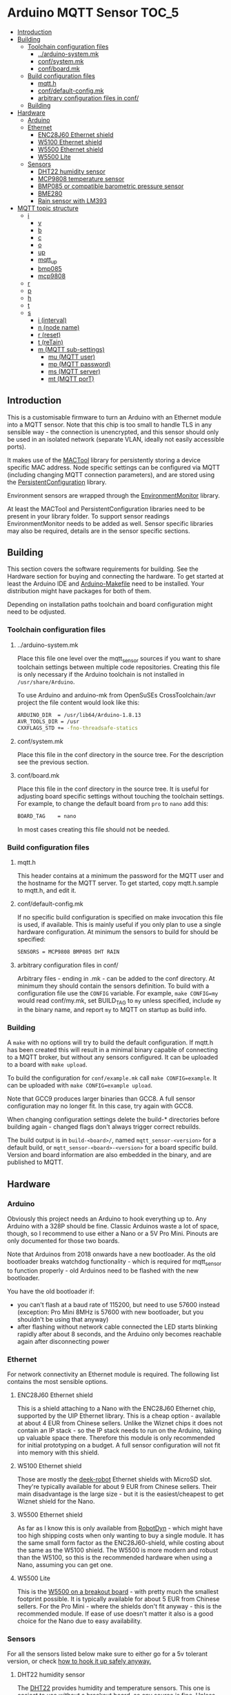 * Arduino MQTT Sensor                                                 :TOC_5:
  - [[#introduction][Introduction]]
  - [[#building][Building]]
    - [[#toolchain-configuration-files][Toolchain configuration files]]
      - [[#arduino-systemmk][../arduino-system.mk]]
      - [[#confsystemmk][conf/system.mk]]
      - [[#confboardmk][conf/board.mk]]
    - [[#build-configuration-files][Build configuration files]]
      - [[#mqtth][mqtt.h]]
      - [[#confdefault-configmk][conf/default-config.mk]]
      - [[#arbitrary-configuration-files-in-conf][arbitrary configuration files in conf/]]
    - [[#building-1][Building]]
  - [[#hardware][Hardware]]
    - [[#arduino][Arduino]]
    - [[#ethernet][Ethernet]]
      - [[#enc28j60-ethernet-shield][ENC28J60 Ethernet shield]]
      - [[#w5100-ethernet-shield][W5100 Ethernet shield]]
      - [[#w5500-ethernet-shield][W5500 Ethernet shield]]
      - [[#w5500-lite][W5500 Lite]]
    - [[#sensors][Sensors]]
      - [[#dht22-humidity-sensor][DHT22 humidity sensor]]
      - [[#mcp9808-temperature-sensor][MCP9808 temperature sensor]]
      - [[#bmp085-or-compatible-barometric-pressure-sensor][BMP085 or compatible barometric pressure sensor]]
      - [[#bme280][BME280]]
      - [[#rain-sensor-with-lm393][Rain sensor with LM393]]
  - [[#mqtt-topic-structure][MQTT topic structure]]
    - [[#i][i]]
      - [[#v][v]]
      - [[#b][b]]
      - [[#c][c]]
      - [[#o][o]]
      - [[#up][up]]
      - [[#mqtt_up][mqtt_up]]
      - [[#bmp085][bmp085]]
      - [[#mcp9808][mcp9808]]
    - [[#r][r]]
    - [[#p][p]]
    - [[#h][h]]
    - [[#t][t]]
    - [[#s][s]]
      - [[#i-interval][i (interval)]]
      - [[#n-node-name][n (node name)]]
      - [[#r-reset][r (reset)]]
      - [[#t-retain][t (reTain)]]
      - [[#m-mqtt-sub-settings][m (MQTT sub-settings)]]
        - [[#mu-mqtt-user][mu (MQTT user)]]
        - [[#mp-mqtt-password][mp (MQTT password)]]
        - [[#ms-mqtt-server][ms (MQTT server)]]
        - [[#mt-mqtt-port][mt (MQTT porT)]]

** Introduction
This is a customisable firmware to turn an Arduino with an Ethernet module into a MQTT sensor. Note that this chip is too small to handle TLS in any sensible way - the connection is unencrypted, and this sensor should only be used in an isolated network (separate VLAN, ideally not easily accessible ports).

It makes use of the [[https://github.com/aardsoft/MACTool][MACTool]] library for persistently storing a device specific MAC address. Node specific settings can be configured via MQTT (including changing MQTT connection parameters), and are stored using the [[https://github.com/aardsoft/PersistentConfiguration][PersistentConfiguration]] library.

Environment sensors are wrapped through the [[https://github.com/aardsoft/EnvironmentMonitor][EnvironmentMonitor]] library.

At least the MACTool and PersistentConfiguration libraries need to be present in your library folder. To support sensor readings EnvironmentMonitor needs to be added as well. Sensor specific libraries may also be required, details are in the sensor specific sections.

** Building
This section covers the software requirements for building. See the Hardware section for buying and connecting the hardware. To get started at least the Arduino IDE and [[https://github.com/sudar/Arduino-Makefile][Arduino-Makefile]] need to be installed. Your distribution might have packages for both of them.

Depending on installation paths toolchain and board configuration might need to be odjusted.

*** Toolchain configuration files
**** ../arduino-system.mk
Place this file one level over the mqtt_sensor sources if you want to share toolchain settings between multiple code repositories. Creating this file is only necessary if the Arduino toolchain is not installed in =/usr/share/Arduino=.

To use Arduino and arduino-mk from OpenSuSEs CrossToolchain:/avr project the file content would look like this:

#+BEGIN_SRC bash
ARDUINO_DIR  = /usr/lib64/Arduino-1.8.13
AVR_TOOLS_DIR = /usr
CXXFLAGS_STD += -fno-threadsafe-statics
#+END_SRC

**** conf/system.mk
Place this file in the conf directory in the source tree. For the description see the previous section.
**** conf/board.mk
Place this file in the conf directory in the source tree. It is useful for adjusting board specific settings without touching the toolchain settings. For example, to change the default board from =pro= to =nano= add this:

#+BEGIN_SRC bash
BOARD_TAG    = nano
#+END_SRC

In most cases creating this file should not be needed.
*** Build configuration files
**** mqtt.h
This header contains at a minimum the password for the MQTT user and the hostname for the MQTT server. To get started, copy mqtt.h.sample to mqtt.h, and edit it.
**** conf/default-config.mk
If no specific build configuration is specified on make invocation this file is used, if available. This is mainly useful if you only plan to use a single hardware configuration. At minimum the sensors to build for should be specified:

#+BEGIN_SRC bash
SENSORS = MCP9808 BMP085 DHT RAIN
#+END_SRC
**** arbitrary configuration files in conf/
Arbitrary files - ending in .mk - can be added to the conf directory. At minimum they should contain the sensors definition. To build with a configuration file use the =CONFIG= variable. For example, =make CONFIG=my= would read conf/my.mk, set BUILD_TAG to =my= unless specified, include =my= in the binary name, and report =my= to MQTT on startup as build info.

*** Building
A =make= with no options will try to build the default configuration. If mqtt.h has been created this will result in a minimal binary capable of connecting to a MQTT broker, but without any sensors configured. It can be uploaded to a board with =make upload=.

To build the configuration for =conf/example.mk= call =make CONFIG=example=. It can be uploaded with =make CONFIG=example upload=.

Note that GCC9 produces larger binaries than GCC8. A full sensor configuration may no longer fit. In this case, try again with GCC8.

When changing configuration settings delete the build-* directories before building again - changed flags don't always trigger correct rebuilds.

The build output is in =build-<board>/=, named =mqtt_sensor-<version>= for a default build, or =mqtt_sensor-<board>-<version>= for a board specific build. Version and board information are also embedded in the binary, and are published to MQTT.

** Hardware
*** Arduino
Obviously this project needs an Arduino to hook everything up to. Any Arduino with a 328P should be fine. Classic Arduinos waste a lot of space, though, so I recommend to use either a Nano or a 5V Pro Mini. Pinouts are only documented for those two boards.

Note that Arduinos from 2018 onwards have a new bootloader. As the old bootloader breaks watchdog functionality - which is required for mqtt_sensor to function properly - old Arduinos need to be flashed with the new bootloader.

You have the old bootloader if:

- you can't flash at a baud rate of 115200, but need to use 57600 instead (exception: Pro Mini 8MHz is 57600 with new bootloader, but you shouldn't be using that anyway)
- after flashing without network cable connected the LED starts blinking rapidly after about 8 seconds, and the Arduino only becomes reachable again after disconnecting power

*** Ethernet
For network connectivity an Ethernet module is required. The following list contains the most sensible options.

**** ENC28J60 Ethernet shield
This is a shield attaching to a Nano with the ENC28J60 Ethernet chip, supported by the UIP Ethernet library. This is a cheap option - available at about 4 EUR from Chinese sellers. Unlike the Wiznet chips it does not contain an IP stack - so the IP stack needs to run on the Arduino, taking up valuable space there. Therefore this module is only recommended for initial prototyping on a budget. A full sensor configuration will not fit into memory with this shield.
**** W5100 Ethernet shield
Those are mostly the [[http://deek-robot.com/en/index.asp][deek-robot]] Ethernet shields with MicroSD slot. They're typically available for about 9 EUR from Chinese sellers. Their main disadvantage is the large size - but it is the easiest/cheapest to get Wiznet shield for the Nano.
**** W5500 Ethernet shield
As far as I know this is only available from [[https://robotdyn.com/nano-v3-ethernet-shield-w5500-v2.html][RobotDyn]] - which might have too high shipping costs when only wanting to buy a single module. It has the same small form factor as the ENC28J60-shield, while costing about the same as the W5100 shield. The W5500 is more modern and robust than the W5100, so this is the recommended hardware when using a Nano, assuming you can get one.
**** W5500 Lite
This is the [[https://maker.wiznet.io/2017/06/30/bitconn-w5500-module/][W5500 on a breakout board]] - with pretty much the smallest footprint possible. It is typically available for about 5 EUR from Chinese sellers. For the Pro Mini - where the shields don't fit anyway - this is the recommended module. If ease of use doesn't matter it also is a good choice for the Nano due to easy availability.

*** Sensors
For all the sensors listed below make sure to either go for a 5v tolerant version, or check [[https://next-hack.com/index.php/2017/09/15/how-to-interface-a-5v-output-to-a-3-3v-input/][how to hook it up safely anyway.]]
**** DHT22 humidity sensor
The [[https://www.seeedstudio.com/DIP-Tem-Hum-Sensor-4P-2-54-p-4193.html][DHT22]] provides humidity and temperature sensors. This one is easiest to use without a breakout board, so any source is fine. Unless you have a specific reason to use this sensor go for a BME280 instead.

Connect this sensor to GND, 5V and a digital pin (default: 9). Add a resistor between the digital pin and VCC.

To use this sensor clone the [[https://github.com/adafruit/DHT-sensor-library][DHT sensor library]] as DHT in your library folder, and check out commit =519393f42e9ac9153df34e6a0260461e387cf196= and add =DHT= to the =SENSORS= variable in your target configuration.

**** MCP9808 temperature sensor
The MCP9808 offers a high precision temperature reading. This one is easiest to use on a breakout board - any variant on a breakout board should be fine.

Connect this sensor to GND, 5V, SDA and SCL (typically A4/A5).

To use this sensor clone the [[https://github.com/adafruit/Adafruit_MCP9808_Library][MCP9808 sensor library]] as Adafruit_MCP9808, and check out commit =4f2b2d938fe23705626923140f9a8f5a3a135458= (HEAD, as of writing this documentation). Add =MCP9808= to the =SENSORS= variable in your target configuration.

**** BMP085 or compatible barometric pressure sensor
Any sensor of the BMP085 family (with the [[https://www.bosch-sensortec.com/products/environmental-sensors/pressure-sensors/bmp280/][BMP280]] being the latest) will provide a temperature and pressure reading. This one is easiest to use on a breakout board - any variant on a breakout board should be fine. Unless you have a specific reason to go for this sensor get a BME280 instead.

Connect this sensor to GND, 5V, SDA and SCL (typically A4/A5).

To use this sensor clone the [[https://github.com/adafruit/Adafruit-BMP085-Library][BMP085 sensor library]] as Adafruit_BMP085, and check out commit =7b69aedc7fac17fb33cd0a3b98d62767f7e59873= (1.0.1). Add =BMP085= to the =SENSORS= variable in your target configuration.

**** BME280
The [[https://www.bosch-sensortec.com/products/environmental-sensors/humidity-sensors-bme280/][BME280]] is a tiny i²c sensor providing humidity, pressure and temperature readings. If you're interested in two of those readings get this sensor, and enjoy the 3rd one thrown in for free.

Connect this sensor to GND, 5V, SDA and SCL (typically A4/A5).
**** Rain sensor with LM393
There are various kits out there consisting on a board with traces plus a separate module with a LM393 to detect rain. Any of those are fine.

Connect the control module to GND, 5V, a digital pin (default: 8) and an analogue pin (default: A3).

Add =RAIN+ to the =SENSORS= variable in your target configuration.
** MQTT topic structure
Per default the sensor publishes to =mqtt_sensor/node/topics=. Without additional configuration the MAC address is used as node name. Depending on sensor configuration the following topics may be available:

*** i
This topic contains generic information about the sensor.
**** v
The firmware version, calculated at build time. Also contains a 'd' marker if built from a dirty git tree.
**** b
The board configuration used for building the firmware.
**** c
The git hash used for building the firmware.
**** o
The overflow counter for uptime, which should get triggered [[https://www.arduino.cc/reference/en/language/functions/time/millis/][roughly every 50 days.]]
**** up
The uptime of the node in seconds
**** mqtt_up
The connection uptime to the MQTT broker in seconds
**** bmp085
Present when compiled with BMP085 support. =true= if the sensor is present, =false= if the sensor is absent. Readings will only be published if =true=.
**** mcp9808
Present when compiled with MCP9808 support. =true= if the sensor is present, =false= if the sensor is absent. Readings will only be published if =true=.
*** r
Present if compiled with a rain sensor. Will contain the =rain= subtopic with the rain reading.
*** p
Present if any sensor providing pressure readings is configured and connected. Subtopics named after the sensors report readings in hPa (e.g. bmp085=1007.4).
*** h
Present if any sensor providing humidity readings is configured and connected. Subtopics named after the sensors report readings as relative humidity (e.g. dht22=24.3).

Note that detection doesn't work properly for the DHT22, so if it is configured but not connected the readings will be nonsensical.
*** t
Present if any sensor providing temperature readings is configured and connected. Subtopics named after the sensors report readings in degree Celcius (e.g. mcp9808=23.7).

Note that detection doesn't work properly for the DHT22, so if it is configured but not connected the readings will be nonsensical.
*** s
This topic is for configuring the sensor - mqtt_sensor subscribes to this topic, but never publishes to it, apart from clearing it after handling. It will publish a result code to =?= under the main topic.

All settings start with an identifying character, possibly a second level identifying character for nested settings, followed directly by the setting value.

Unless explicitely mentioned settings will only be taken into use after a reset.

**** i (interval)
Configures the reporting interval in milliseconds (default: 10000). Returns =iOK= or =iE=. This setting does not require a reset.

#+BEGIN_SRC bash
# mosquitto_pub -h mqtt -t "mqtt_sensor/s01/s" -m "i5000"
# mosquitto_sub -h mqtt -t "mqtt_sensor/s01/?"
iOK
#+END_SRC bash

**** n (node name)
Configures the node name (default: MAC address). Returns =nOK= or =nE=.

#+BEGIN_SRC bash
# mosquitto_pub -h mqtt -t "mqtt_sensor/s01/s" -m "nmysensor"
# mosquitto_sub -h mqtt -t "mqtt_sensor/s01/?"
nOK
#+END_SRC bash

**** r (reset)
Reset the sensor by triggering the watchdog. This will not set =?=. After triggering this it should take up to 10 seconds before the sensor is available again, and reporting with new settings.

#+BEGIN_SRC bash
# mosquitto_pub -h mqtt -t "mqtt_sensor/s01/s" -m "r"
#+END_SRC bash

**** t (reTain)
Configures the retain flag (default: off). Valid values are =0= or =1=. Returns =tOK= or =tE=. This setting does not require a reset, but will not re-publish topics only set on startup. Note that =uptime=, =mqtt_uptime= and =?= will never be retained.

#+BEGIN_SRC bash
# mosquitto_pub -h mqtt -t "mqtt_sensor/s01/s" -m "t1"
# mosquitto_sub -h mqtt -t "mqtt_sensor/s01/?"
tOK
#+END_SRC bash

**** m (MQTT sub-settings)
Take compiled in length restrictions into account for those settings. Too long input strings will report error without changing the value.

For larger deployments consider compiling the firmware with a provisioning MQTT server, and update sensor specific settings on the first connection to that server.

***** mu (MQTT user)
Configures the username for MQTT. Returns =muOK= or =muERR=.

#+BEGIN_SRC bash
# mosquitto_pub -h mqtt -t "mqtt_sensor/s01/s" -m "mumyuser"
# mosquitto_sub -h mqtt -t "mqtt_sensor/s01/?"
muOK
#+END_SRC bash

***** mp (MQTT password)
Configures the password for MQTT. Returns =mpOK= or =mpERR=.

#+BEGIN_SRC bash
# mosquitto_pub -h mqtt -t "mqtt_sensor/s01/s" -m "mpmypass"
# mosquitto_sub -h mqtt -t "mqtt_sensor/s01/?"
mpOK
#+END_SRC bash

***** ms (MQTT server)
Configures the server name for MQTT. Returns =msOK= or =msERR=.

#+BEGIN_SRC bash
# mosquitto_pub -h mqtt -t "mqtt_sensor/s01/s" -m "msmy.mqtt.server"
# mosquitto_sub -h mqtt -t "mqtt_sensor/s01/?"
msOK
#+END_SRC bash

***** mt (MQTT porT)
Configures the port number for MQTT. Returns =mtOK= or =mtERR=.

#+BEGIN_SRC bash
# mosquitto_pub -h mqtt -t "mqtt_sensor/s01/s" -m "mt1234"
# mosquitto_sub -h mqtt -t "mqtt_sensor/s01/?"
mtOK
#+END_SRC bash
